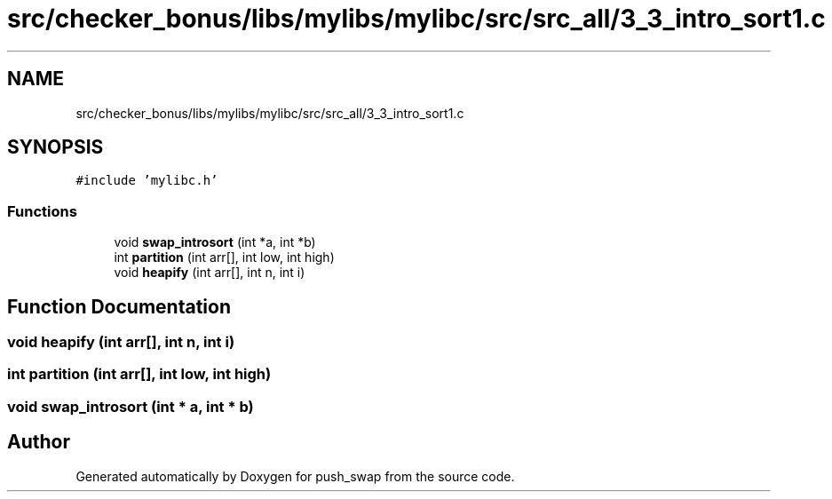 .TH "src/checker_bonus/libs/mylibs/mylibc/src/src_all/3_3_intro_sort1.c" 3 "Thu Mar 20 2025 16:01:02" "push_swap" \" -*- nroff -*-
.ad l
.nh
.SH NAME
src/checker_bonus/libs/mylibs/mylibc/src/src_all/3_3_intro_sort1.c
.SH SYNOPSIS
.br
.PP
\fC#include 'mylibc\&.h'\fP
.br

.SS "Functions"

.in +1c
.ti -1c
.RI "void \fBswap_introsort\fP (int *a, int *b)"
.br
.ti -1c
.RI "int \fBpartition\fP (int arr[], int low, int high)"
.br
.ti -1c
.RI "void \fBheapify\fP (int arr[], int n, int i)"
.br
.in -1c
.SH "Function Documentation"
.PP 
.SS "void heapify (int arr[], int n, int i)"

.SS "int partition (int arr[], int low, int high)"

.SS "void swap_introsort (int * a, int * b)"

.SH "Author"
.PP 
Generated automatically by Doxygen for push_swap from the source code\&.
